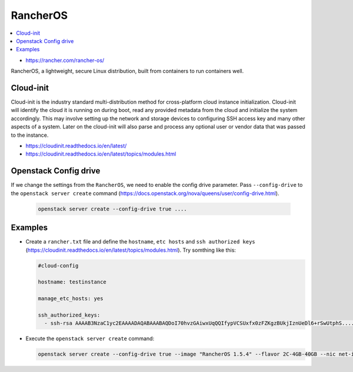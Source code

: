 =========
RancherOS
=========

.. contents::
   :local:

* https://rancher.com/rancher-os/

RancherOS, a lightweight, secure Linux distribution, built from containers to run containers well.


Cloud-init
==========
Cloud-init is the industry standard multi-distribution method for cross-platform cloud instance initialization. Cloud-init will identify the cloud it is running on during boot, read any provided metadata from the cloud and initialize the system accordingly. This may involve setting up the network and storage devices to configuring SSH access key and many other aspects of a system. Later on the cloud-init will also parse and process any optional user or vendor data that was passed to the instance.

* https://cloudinit.readthedocs.io/en/latest/

* https://cloudinit.readthedocs.io/en/latest/topics/modules.html


Openstack Config drive
======================
If we change the settings from the ``RancherOS``, we need to enable the config drive parameter. Pass ``--config-drive`` to the ``openstack server create`` command (https://docs.openstack.org/nova/queens/user/config-drive.html).

  .. code-block:: none
     
     openstack server create --config-drive true ....


Examples
========
* Create a ``rancher.txt`` file and define the ``hostname``, ``etc hosts`` and ``ssh authorized keys`` (https://cloudinit.readthedocs.io/en/latest/topics/modules.html). Try somthing like this:

  .. code-block:: none

     #cloud-config

     hostname: testinstance

     manage_etc_hosts: yes

     ssh_authorized_keys:
       - ssh-rsa AAAAB3NzaC1yc2EAAAADAQABAAABAQDoI70hvzGAiwxUqQQIfypVCSUxfx0zFZKgzBUkjIznUeDl6+rSwUtphS.....


* Execute the ``openstack server create`` command:

  .. code-block:: none

     openstack server create --config-drive true --image "RancherOS 1.5.4" --flavor 2C-4GB-40GB --nic net-id=55bd2e08-428d-484b-9ac3-8ce5882e1c68 --security-group linux --max 1 --user-data /home/user/rancher.txt testinstance
